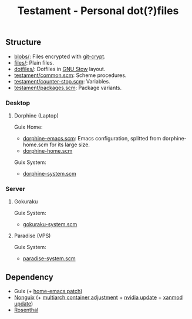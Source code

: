 #+TITLE: Testament - Personal dot(?)files

** Structure
+ [[file:blobs][blobs/]]: Files encrypted with [[https://www.agwa.name/projects/git-crypt/][git-crypt]].
+ [[file:files][files/]]: Plain files.
+ [[file:dotfiles][dotfiles/]]: Dotfiles in [[https://www.gnu.org/software/stow/][GNU Stow]] layout.
+ [[file:testament/common.scm][testament/common.scm]]: Scheme procedures.
+ [[file:testament/counter-stop.scm][testament/counter-stop.scm]]: Variables.
+ [[file:testament/packages.scm][testament/packages.scm]]: Package variants.

*** Desktop
**** Dorphine (Laptop)
[[file:files/screenshot.png]]

Guix Home:
+ [[file:dorphine-emacs.scm][dorphine-emacs.scm]]: Emacs configuration, splitted from dorphine-home.scm for its large size.
+ [[file:dorphine-home.scm][dorphine-home.scm]]

Guix System:
+ [[file:dorphine-system.scm][dorphine-system.scm]]

*** Server
**** Gokuraku
Guix System:
+ [[file:gokuraku-system.scm][gokuraku-system.scm]]

**** Paradise (VPS)
Guix System:
+ [[file:paradise-system.scm][paradise-system.scm]]

** Dependency
+ Guix (+ [[https://bugs.gnu.org/64620][home-emacs patch]])
+ [[https://gitlab.com/nonguix/nonguix][Nonguix]] (+ [[https://gitlab.com/nonguix/nonguix/-/merge_requests/403][multiarch container adjustment]] + [[https://gitlab.com/nonguix/nonguix/-/merge_requests/328][nvidia update]] + [[https://gitlab.com/nonguix/nonguix/-/merge_requests/419][xanmod update]])
+ [[https://codeberg.org/hako/Rosenthal][Rosenthal]]
